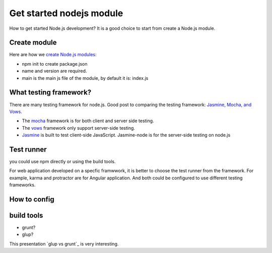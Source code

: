 Get started nodejs module
=========================

How to get started Node.js development?
It is a good choice to start from create a Node.js module.

Create module
-------------

Here are how we `create Node.js modules`_:

- npm init to create package.json
- name and version are required.
- main is the main js file of the module, 
  by default it is: index.js

What testing framework?
-----------------------

There are many testing framework for node.js.
Good post to comparing the testing framework:
`Jasmine, Mocha, and Vows`_.

- The mocha_ framework is for both client and server side testing.
- The vows_ framework only support server-side testing.
- Jasmine_ is built to test client-side JavaScript. 
  Jasmine-node is for the server-side testing on node.js

Test runner
-----------

you could use npm directly or using the build tools.

For web application developed on a specfic framwwork,
it is better to choose the test runner from the framework.
For example, karma and protractor are for Angular application.
And both could be configured to use different testing frameworks.

How to config
-------------

build tools
-----------

- grunt?
- glup?

This presentation `glup vs grunt`_ is very interesting.

.. _create Node.js modules: https://docs.npmjs.com/getting-started/creating-node-modules
.. _mocha: http://mochajs.org
.. _vows: http://vows.js.org
.. _Jasmine: http://jasmine.github.io/
.. _Jasmine, Mocha, and Vows: http://blog.carbonfive.com/2012/07/25/asynchronous-javascript-testing-in-jasmine-mocha-and-vows/
.. _glug vs grunt: http://markdalgleish.github.io/presentation-build-wars-gulp-vs-grunt
